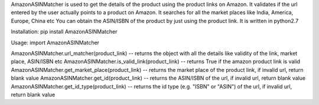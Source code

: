 AmazonASINMatcher is used to get the details of the product using the product links on Amazon.
It validates if the url entered by the user actually points to a product on Amazon. 
It searches for all the market places like India, America, Europe, China etc
You can obtain the ASIN/ISBN of the product by just using the product link.
It is written in python2.7


Installation:
pip install AmazonASINMatcher

Usage:
import AmazonASINMatcher

AmazonASINMatcher.url_matcher(product_link) -- returns the object with all the details like validity of the link, market place, ASIN/ISBN etc
AmazonASINMatcher.is_valid_link(product_link) -- returns True if the amazon product link is valid
AmazonASINMatcher.get_market_place(product_link) -- returns the market place of the product link, if invalid url, return blank value
AmazonASINMatcher.get_id(product_link) -- returns the ASIN/ISBN of the url, if invalid url, return blank value
AmazonASINMatcher.get_id_type(product_link) -- returns the id type (e.g. "ISBN" or "ASIN") of the url, if invalid url, return blank value

